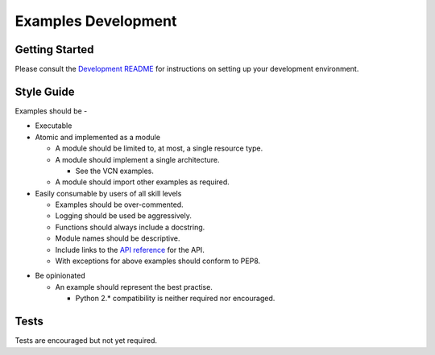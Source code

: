 ====================
Examples Development
====================

Getting Started
===============
Please consult the `Development README`__ for instructions on setting up your development environment.

__ https://github.com/oracle/oci-python-sdk/blob/master/README-development.rst


Style Guide
===========

Examples should be -

* Executable
* Atomic and implemented as a module

  * A module should be limited to, at most, a single resource type.
  * A module should implement a single architecture.

    * See the VCN examples.
  * A module should import other examples as required.

* Easily consumable by users of all skill levels

  * Examples should be over-commented.
  * Logging should be used be aggressively.
  * Functions should always include a docstring.
  * Module names should be descriptive.
  * Include links to the `API reference`__ for the API.
  * With exceptions for above examples should conform to PEP8.

__ https://oracle-cloud-infrastructure-python-sdk.readthedocs.io/en/latest/index.html


* Be opinionated

  * An example should represent the best practise.

    * Python 2.* compatibility is neither required nor encouraged.

Tests
=====

Tests are encouraged but not yet required.